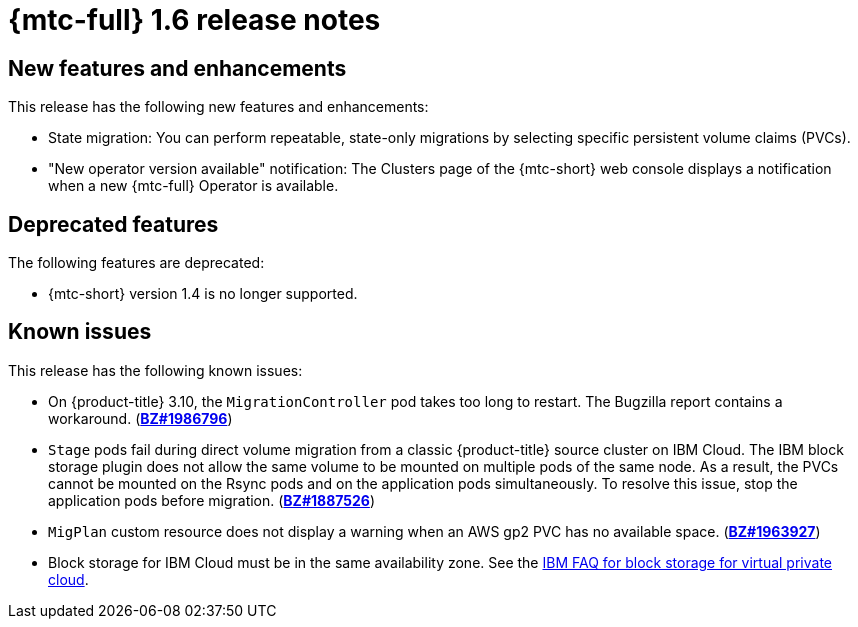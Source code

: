// Module included in the following assemblies:
//
// * migration_toolkit_for_containers/release_notes/mtc-release-notes-1-8.adoc
:_mod-docs-content-type: REFERENCE
[id="migration-mtc-release-notes-1-6_{context}"]
= {mtc-full} 1.6 release notes

[id="new-features-and-enhancements-1-6_{context}"]
== New features and enhancements

This release has the following new features and enhancements:

* State migration: You can perform repeatable, state-only migrations by selecting specific persistent volume claims (PVCs).

* "New operator version available" notification: The Clusters page of the {mtc-short} web console displays a notification when a new {mtc-full} Operator is available.

[id="deprecated-features-1-6_{context}"]
== Deprecated features

The following features are deprecated:

* {mtc-short} version 1.4 is no longer supported.

[id="known-issues-1-6_{context}"]
== Known issues

This release has the following known issues:

* On {product-title} 3.10, the `MigrationController` pod takes too long to restart. The Bugzilla report contains a workaround. (link:https://bugzilla.redhat.com/show_bug.cgi?id=1986796[*BZ#1986796*])
* `Stage` pods fail during direct volume migration from a classic {product-title} source cluster on IBM Cloud. The IBM block storage plugin does not allow the same volume to be mounted on multiple pods of the same node. As a result, the PVCs cannot be mounted on the Rsync pods and on the application pods simultaneously. To resolve this issue, stop the application pods before migration. (link:https://bugzilla.redhat.com/show_bug.cgi?id=1887526[*BZ#1887526*])
* `MigPlan` custom resource does not display a warning when an AWS gp2 PVC has no available space. (link:https://bugzilla.redhat.com/show_bug.cgi?id=1963927[*BZ#1963927*])
* Block storage for IBM Cloud must be in the same availability zone. See the link:https://cloud.ibm.com/docs/vpc?topic=vpc-block-storage-vpc-faq[IBM FAQ for block storage for virtual private cloud].